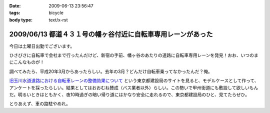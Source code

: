 :date: 2009-06-13 23:56:47
:tags: bicycle
:body type: text/x-rst

=============================================================
2009/06/13 都道４３１号の幡ヶ谷付近に自転車専用レーンがあった
=============================================================

今日は土曜日出勤でございます。

ひさびさに自転車で会社まで行ったんだけど、新宿の手前、幡ヶ谷のあたりの道路に自転車専用レーンを発見！おお、いつのまにこんなものが！

調べてみたら、平成20年3月からあったらしい。去年の3月？どんだけ自転車乗ってなかったんだ？俺。

`旧玉川水道道路における自転車レーンの整備効果について`_ という東京都建設局のサイトを見ると、モデルケースとして作って、アンケートを採ったらしい。結果としてはおおむね賛成（バス業者以外）らしい。この勢いで甲州街道にも敷設して欲しいもんだ。明るいときはともかく、夜10時過ぎの暗い帰り道にはかなり安全に走れるので、東京都建設局のひと、見てたらぜひ。

とりあえず、車の路駐やめれ。

.. _`旧玉川水道道路における自転車レーンの整備効果について`: http://www.kensetsu.metro.tokyo.jp/jitensya/jitensya-top.htm


.. :extend type: text/html
.. :extend:



.. :comments:
.. :comment id: 2009-06-14.5229520262
.. :title: Re:都道４３１号の幡ヶ谷付近に自転車専用レーンがあった
.. :author: weboo
.. :date: 2009-06-14 02:02:03
.. :email: 
.. :url: 
.. :body:
.. ４月から自転車通勤していて、ここを毎日通っています。
.. こういう道路がもっと増えて欲しいですよね。
.. 
.. そして、ここに路駐されているとかなり腹が立ちます！
.. 
.. :comments:
.. :comment id: 2009-06-24.9545131912
.. :title: Re:都道４３１号の幡ヶ谷付近に自転車専用レーンがあった
.. :author: しみずかわ
.. :date: 2009-06-24 13:15:54
.. :email: 
.. :url: 
.. :body:
.. > そして、ここに路駐されているとかなり腹が立ちます！
.. 
.. ホントに！路駐調査員を呼びつけたい！
